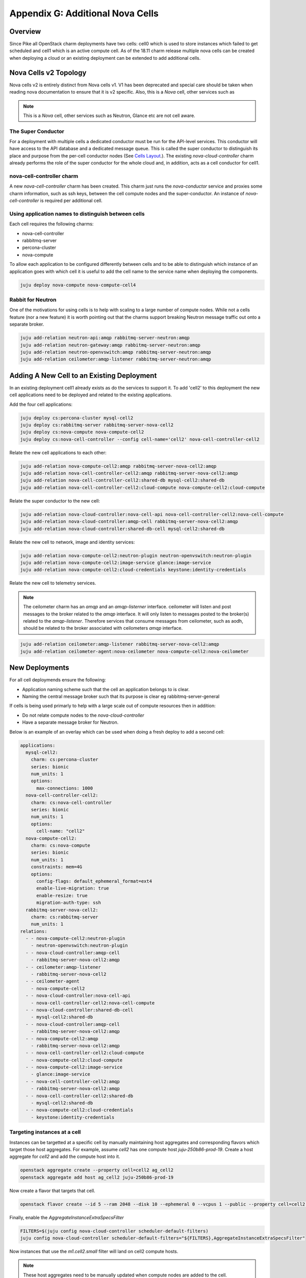 Appendix G: Additional Nova Cells
=================================

Overview
++++++++

Since Pike all OpenStack charm deployments have two cells: cell0 which is
used to store instances which failed to get scheduled and cell1 which is an
active compute cell. As of the 18.11 charm release multiple nova cells can be
created when deploying a cloud or an existing deployment can be extended to
add additional cells.

Nova Cells v2 Topology
++++++++++++++++++++++

Nova cells v2 is entirely distinct from Nova cells v1. V1 has been deprecated
and special care should be taken when reading nova documentation to ensure that
it is v2 specific. Also, this is a *Nova* cell, other services such as

.. note::

    This is a *Nova* cell, other services such as Neutron, Glance etc are not
    cell aware.

The Super Conductor
~~~~~~~~~~~~~~~~~~~

For a deployment with multiple cells a dedicated conductor must be run for the
API-level services. This conductor will have access to the API database and a
dedicated message queue. This is called the super conductor to distinguish its
place and purpose from the per-cell conductor nodes
(See `Cells Layout <https://docs.openstack.org/nova/latest/user/cellsv2-layout.html#multiple-cells>`_.). The existing *nova-cloud-controller* charm already performs
the role of the super conductor for the whole cloud and, in addition, acts as a
cell conductor for cell1.


nova-cell-controller charm
~~~~~~~~~~~~~~~~~~~~~~~~~~

A new *nova-cell-controller* charm has been created. This charm just runs the
*nova-conductor* service and proxies some charm information, such as ssh keys,
between the cell compute nodes and the super-conductor. An instance of
*nova-cell-controller* is required per additional cell.

Using application names to distinguish between cells
~~~~~~~~~~~~~~~~~~~~~~~~~~~~~~~~~~~~~~~~~~~~~~~~~~~~

Each cell requires the following charms:

* nova-cell-controller
* rabbitmq-server
* percona-cluster
* nova-compute

To allow each application to be configured differently between cells and to
be able to distinguish which instance of an application goes with which cell it
is useful to add the cell name to the service name when deploying the
components.

.. code:: bash

    juju deploy nova-compute nova-compute-cell4

Rabbit for Neutron
~~~~~~~~~~~~~~~~~~

One of the motivations for using cells is to help with scaling to a large
number of compute nodes. While not a cells feature (nor a new feature) it is
worth pointing out that the charms support breaking Neutron message traffic
out onto a separate broker.

.. code:: bash

    juju add-relation neutron-api:amqp rabbitmq-server-neutron:amqp
    juju add-relation neutron-gateway:amqp rabbitmq-server-neutron:amqp
    juju add-relation neutron-openvswitch:amqp rabbitmq-server-neutron:amqp
    juju add-relation ceilometer:amqp-listener rabbitmq-server-neutron:amqp

Adding A New Cell to an Existing Deployment
+++++++++++++++++++++++++++++++++++++++++++

In an existing deployment cell1 already exists as do the services to support
it. To add 'cell2' to this deployment the new cell applications need to be
deployed and related to the existing applications.

Add the four cell applications:

.. code:: bash

    juju deploy cs:percona-cluster mysql-cell2
    juju deploy cs:rabbitmq-server rabbitmq-server-nova-cell2
    juju deploy cs:nova-compute nova-compute-cell2
    juju deploy cs:nova-cell-controller --config cell-name='cell2' nova-cell-controller-cell2

Relate the new cell applications to each other:

.. code:: bash

    juju add-relation nova-compute-cell2:amqp rabbitmq-server-nova-cell2:amqp
    juju add-relation nova-cell-controller-cell2:amqp rabbitmq-server-nova-cell2:amqp
    juju add-relation nova-cell-controller-cell2:shared-db mysql-cell2:shared-db
    juju add-relation nova-cell-controller-cell2:cloud-compute nova-compute-cell2:cloud-compute

Relate the super conductor to the new cell:

.. code:: bash

    juju add-relation nova-cloud-controller:nova-cell-api nova-cell-controller-cell2:nova-cell-compute
    juju add-relation nova-cloud-controller:amqp-cell rabbitmq-server-nova-cell2:amqp
    juju add-relation nova-cloud-controller:shared-db-cell mysql-cell2:shared-db


Relate the new cell to network, image and identity services:

.. code:: bash

    juju add-relation nova-compute-cell2:neutron-plugin neutron-openvswitch:neutron-plugin
    juju add-relation nova-compute-cell2:image-service glance:image-service
    juju add-relation nova-compute-cell2:cloud-credentials keystone:identity-credentials

Relate the new cell to telemetry services.

.. note::

    The ceilometer charm has an *amqp* and an *amqp-listerner* interface.
    ceilometer will listen and post messages to the broker related to the
    *amqp* interface. It will only listen to messages posted to the broker(s)
    related to the *amqp-listener*. Therefore services that consume messages
    from ceilometer, such as aodh, should be related to the broker associated
    with ceilometers *amqp* interface.

.. code:: bash

    juju add-relation ceilometer:amqp-listener rabbitmq-server-nova-cell2:amqp
    juju add-relation ceilometer-agent:nova-ceilometer nova-compute-cell2:nova-ceilometer

New Deployments
+++++++++++++++

For all cell deploymends ensure the following:

* Application naming scheme such that the cell an application belongs to is
  clear.
* Naming the central message broker such that its purpose is clear
  eg rabbitmq-server-general

If cells is being used primarly to help with a large scale out of compute
resources then in addition:

* Do not relate compute nodes to the *nova-cloud-controller*
* Have a separate message broker for Neutron.

Below is an example of an overlay which can be used when doing a fresh deploy
to add a second cell:

.. code:: yaml

  applications:
    mysql-cell2:
      charm: cs:percona-cluster
      series: bionic
      num_units: 1
      options:
        max-connections: 1000
    nova-cell-controller-cell2:
      charm: cs:nova-cell-controller
      series: bionic
      num_units: 1
      options:
        cell-name: "cell2"
    nova-compute-cell2:
      charm: cs:nova-compute
      series: bionic
      num_units: 1
      constraints: mem=4G
      options:
        config-flags: default_ephemeral_format=ext4
        enable-live-migration: true
        enable-resize: true
        migration-auth-type: ssh
    rabbitmq-server-nova-cell2:
      charm: cs:rabbitmq-server
      num_units: 1
  relations:
    - - nova-compute-cell2:neutron-plugin
      - neutron-openvswitch:neutron-plugin
    - - nova-cloud-controller:amqp-cell
      - rabbitmq-server-nova-cell2:amqp
    - - ceilometer:amqp-listener
      - rabbitmq-server-nova-cell2
    - - ceilometer-agent
      - nova-compute-cell2
    - - nova-cloud-controller:nova-cell-api
      - nova-cell-controller-cell2:nova-cell-compute
    - - nova-cloud-controller:shared-db-cell
      - mysql-cell2:shared-db
    - - nova-cloud-controller:amqp-cell
      - rabbitmq-server-nova-cell2:amqp
    - - nova-compute-cell2:amqp
      - rabbitmq-server-nova-cell2:amqp
    - - nova-cell-controller-cell2:cloud-compute
      - nova-compute-cell2:cloud-compute
    - - nova-compute-cell2:image-service
      - glance:image-service
    - - nova-cell-controller-cell2:amqp
      - rabbitmq-server-nova-cell2:amqp
    - - nova-cell-controller-cell2:shared-db
      - mysql-cell2:shared-db
    - - nova-compute-cell2:cloud-credentials
      - keystone:identity-credentials

Targeting instances at a cell
~~~~~~~~~~~~~~~~~~~~~~~~~~~~~

Instances can be targetted at a specific cell by manually maintaining host
aggregates and corresponding flavors which target those host aggregates. For
example, assume *cell2* has one compute host *juju-250b86-prod-19*. Create a
host aggregate for *cell2* and add the compute host into it.

.. code:: bash

    openstack aggregate create --property cell=cell2 ag_cell2
    openstack aggregate add host ag_cell2 juju-250b86-prod-19


Now create a flavor that targets that cell.

.. code:: bash

    openstack flavor create --id 5 --ram 2048 --disk 10 --ephemeral 0 --vcpus 1 --public --property cell=cell2 m1.cell2.small

Finally, enable the *AggregateInstanceExtraSpecsFilter*

.. code:: bash

    FILTERS=$(juju config nova-cloud-controller scheduler-default-filters)
    juju config nova-cloud-controller scheduler-default-filters="${FILTERS},AggregateInstanceExtraSpecsFilter"

Now instances that use the *m1.cell2.small* filter will land on cell2 compute
hosts.

.. note::

    These host aggregates need to be manually updated when compute nodes are
    added to the cell.
